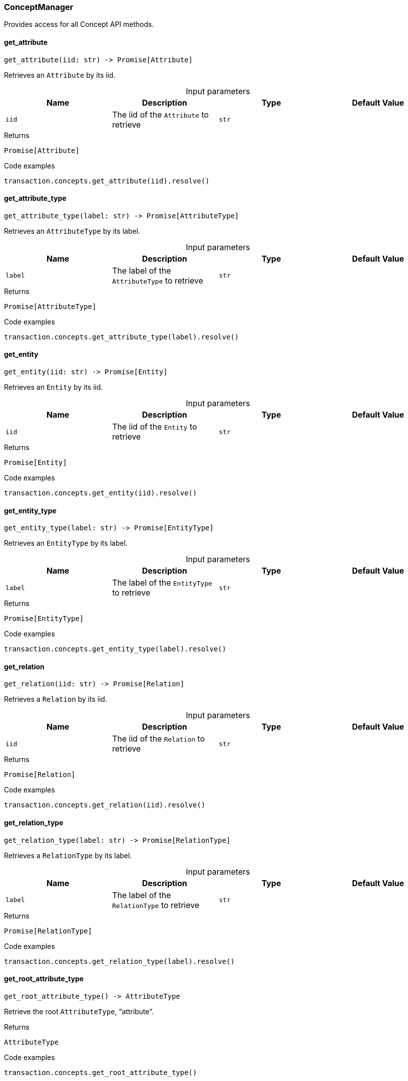 [#_ConceptManager]
=== ConceptManager

Provides access for all Concept API methods.

// tag::methods[]
[#_ConceptManager_get_attribute_iid_str]
==== get_attribute

[source,python]
----
get_attribute(iid: str) -> Promise[Attribute]
----

Retrieves an ``Attribute`` by its iid.

[caption=""]
.Input parameters
[cols=",,,"]
[options="header"]
|===
|Name |Description |Type |Default Value
a| `iid` a| The iid of the ``Attribute`` to retrieve a| `str` a| 
|===

[caption=""]
.Returns
`Promise[Attribute]`

[caption=""]
.Code examples
[source,python]
----
transaction.concepts.get_attribute(iid).resolve()
----

[#_ConceptManager_get_attribute_type_label_str]
==== get_attribute_type

[source,python]
----
get_attribute_type(label: str) -> Promise[AttributeType]
----

Retrieves an ``AttributeType`` by its label.

[caption=""]
.Input parameters
[cols=",,,"]
[options="header"]
|===
|Name |Description |Type |Default Value
a| `label` a| The label of the ``AttributeType`` to retrieve a| `str` a| 
|===

[caption=""]
.Returns
`Promise[AttributeType]`

[caption=""]
.Code examples
[source,python]
----
transaction.concepts.get_attribute_type(label).resolve()
----

[#_ConceptManager_get_entity_iid_str]
==== get_entity

[source,python]
----
get_entity(iid: str) -> Promise[Entity]
----

Retrieves an ``Entity`` by its iid.

[caption=""]
.Input parameters
[cols=",,,"]
[options="header"]
|===
|Name |Description |Type |Default Value
a| `iid` a| The iid of the ``Entity`` to retrieve a| `str` a| 
|===

[caption=""]
.Returns
`Promise[Entity]`

[caption=""]
.Code examples
[source,python]
----
transaction.concepts.get_entity(iid).resolve()
----

[#_ConceptManager_get_entity_type_label_str]
==== get_entity_type

[source,python]
----
get_entity_type(label: str) -> Promise[EntityType]
----

Retrieves an ``EntityType`` by its label.

[caption=""]
.Input parameters
[cols=",,,"]
[options="header"]
|===
|Name |Description |Type |Default Value
a| `label` a| The label of the ``EntityType`` to retrieve a| `str` a| 
|===

[caption=""]
.Returns
`Promise[EntityType]`

[caption=""]
.Code examples
[source,python]
----
transaction.concepts.get_entity_type(label).resolve()
----

[#_ConceptManager_get_relation_iid_str]
==== get_relation

[source,python]
----
get_relation(iid: str) -> Promise[Relation]
----

Retrieves a ``Relation`` by its iid.

[caption=""]
.Input parameters
[cols=",,,"]
[options="header"]
|===
|Name |Description |Type |Default Value
a| `iid` a| The iid of the ``Relation`` to retrieve a| `str` a| 
|===

[caption=""]
.Returns
`Promise[Relation]`

[caption=""]
.Code examples
[source,python]
----
transaction.concepts.get_relation(iid).resolve()
----

[#_ConceptManager_get_relation_type_label_str]
==== get_relation_type

[source,python]
----
get_relation_type(label: str) -> Promise[RelationType]
----

Retrieves a ``RelationType`` by its label.

[caption=""]
.Input parameters
[cols=",,,"]
[options="header"]
|===
|Name |Description |Type |Default Value
a| `label` a| The label of the ``RelationType`` to retrieve a| `str` a| 
|===

[caption=""]
.Returns
`Promise[RelationType]`

[caption=""]
.Code examples
[source,python]
----
transaction.concepts.get_relation_type(label).resolve()
----

[#_ConceptManager_get_root_attribute_type_]
==== get_root_attribute_type

[source,python]
----
get_root_attribute_type() -> AttributeType
----

Retrieve the root ``AttributeType``, “attribute”.

[caption=""]
.Returns
`AttributeType`

[caption=""]
.Code examples
[source,python]
----
transaction.concepts.get_root_attribute_type()
----

[#_ConceptManager_get_root_entity_type_]
==== get_root_entity_type

[source,python]
----
get_root_entity_type() -> EntityType
----

Retrieves the root ``EntityType``, “entity”.

[caption=""]
.Returns
`EntityType`

[caption=""]
.Code examples
[source,python]
----
transaction.concepts.get_root_entity_type()
----

[#_ConceptManager_get_root_relation_type_]
==== get_root_relation_type

[source,python]
----
get_root_relation_type() -> RelationType
----

Retrieve the root ``RelationType``, “relation”.

[caption=""]
.Returns
`RelationType`

[caption=""]
.Code examples
[source,python]
----
transaction.concepts.get_root_relation_type()
----

[#_ConceptManager_get_schema_exception_]
==== get_schema_exception

[source,python]
----
get_schema_exception() -> list[TypeDBException]
----

Retrieves a list of all schema exceptions for the current transaction.

[caption=""]
.Returns
`list[TypeDBException]`

[caption=""]
.Code examples
[source,python]
----
transaction.concepts.get_schema_exception()
----

[#_ConceptManager_put_attribute_type_label_str_value_type_ValueType]
==== put_attribute_type

[source,python]
----
put_attribute_type(label: str, value_type: ValueType) -> Promise[AttributeType]
----

Creates a new ``AttributeType`` if none exists with the given label, or retrieves the existing one.

[caption=""]
.Input parameters
[cols=",,,"]
[options="header"]
|===
|Name |Description |Type |Default Value
a| `label` a| The label of the ``AttributeType`` to create or retrieve a| `str` a| 
a| `value_type` a| The value type of the ``AttributeType`` to create or retrieve. a| `ValueType` a| 
|===

[caption=""]
.Returns
`Promise[AttributeType]`

[caption=""]
.Code examples
[source,python]
----
transaction.concepts.put_attribute_type(label, value_type).resolve()
----

[#_ConceptManager_put_entity_type_label_str]
==== put_entity_type

[source,python]
----
put_entity_type(label: str) -> Promise[EntityType]
----

Creates a new ``EntityType`` if none exists with the given label, otherwise retrieves the existing one.

[caption=""]
.Input parameters
[cols=",,,"]
[options="header"]
|===
|Name |Description |Type |Default Value
a| `label` a| The label of the ``EntityType`` to create or retrieve a| `str` a| 
|===

[caption=""]
.Returns
`Promise[EntityType]`

[caption=""]
.Code examples
[source,python]
----
transaction.concepts.put_entity_type(label).resolve()
----

[#_ConceptManager_put_relation_type_label_str]
==== put_relation_type

[source,python]
----
put_relation_type(label: str) -> Promise[RelationType]
----

Creates a new ``RelationType`` if none exists with the given label, otherwise retrieves the existing one.

[caption=""]
.Input parameters
[cols=",,,"]
[options="header"]
|===
|Name |Description |Type |Default Value
a| `label` a| The label of the ``RelationType`` to create or retrieve a| `str` a| 
|===

[caption=""]
.Returns
`Promise[RelationType]`

[caption=""]
.Code examples
[source,python]
----
transaction.concepts.put_relation_type(label).resolve()
----

// end::methods[]


